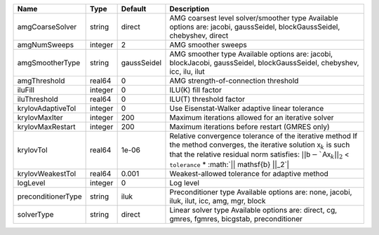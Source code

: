 

================== ======= =========== ===================================================================================================================================================================================================================================================================================== 
Name               Type    Default     Description                                                                                                                                                                                                                                                                           
================== ======= =========== ===================================================================================================================================================================================================================================================================================== 
amgCoarseSolver    string  direct      AMG coarsest level solver/smoother type                                                                                                                                                                                                                                               
                                       Available options are: jacobi, gaussSeidel, blockGaussSeidel, chebyshev, direct                                                                                                                                                                                                       
amgNumSweeps       integer 2           AMG smoother sweeps                                                                                                                                                                                                                                                                   
amgSmootherType    string  gaussSeidel AMG smoother type                                                                                                                                                                                                                                                                     
                                       Available options are: jacobi, blockJacobi, gaussSeidel, blockGaussSeidel, chebyshev, icc, ilu, ilut                                                                                                                                                                                  
amgThreshold       real64  0           AMG strength-of-connection threshold                                                                                                                                                                                                                                                  
iluFill            integer 0           ILU(K) fill factor                                                                                                                                                                                                                                                                    
iluThreshold       real64  0           ILU(T) threshold factor                                                                                                                                                                                                                                                               
krylovAdaptiveTol  integer 0           Use Eisenstat-Walker adaptive linear tolerance                                                                                                                                                                                                                                        
krylovMaxIter      integer 200         Maximum iterations allowed for an iterative solver                                                                                                                                                                                                                                    
krylovMaxRestart   integer 200         Maximum iterations before restart (GMRES only)                                                                                                                                                                                                                                        
krylovTol          real64  1e-06       Relative convergence tolerance of the iterative method                                                                                                                                                                                                                                
                                       If the method converges, the iterative solution :math:`\mathsf{x}_k` is such that                                                                                                                                                                                                     
                                       the relative residual norm satisfies:                                                                                                                                                                                                                                                 
                                       :math:`|| \mathsf{b} - `\mathsf{A} \mathsf{x}_k ||_2` < ``tolerance`` * :math:`|| \mathsf{b} ||_2`|                                                                                                                                                                                   
krylovWeakestTol   real64  0.001       Weakest-allowed tolerance for adaptive method                                                                                                                                                                                                                                         
logLevel           integer 0           Log level                                                                                                                                                                                                                                                                             
preconditionerType string  iluk        Preconditioner type                                                                                                                                                                                                                                                                   
                                       Available options are: none, jacobi, iluk, ilut, icc, amg, mgr, block                                                                                                                                                                                                                 
solverType         string  direct      Linear solver type                                                                                                                                                                                                                                                                    
                                       Available options are: direct, cg, gmres, fgmres, bicgstab, preconditioner                                                                                                                                                                                                            
================== ======= =========== ===================================================================================================================================================================================================================================================================================== 


